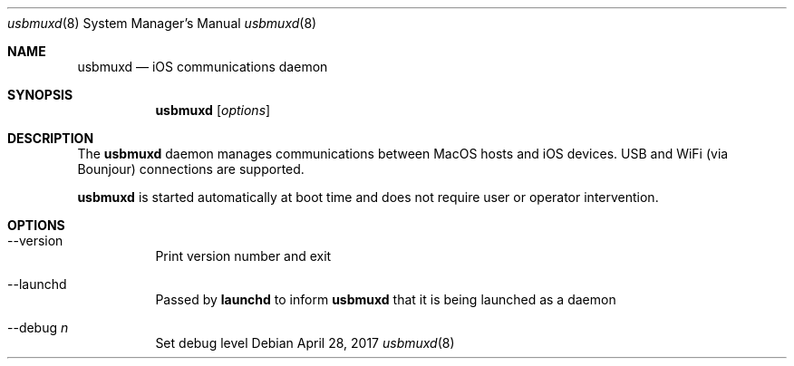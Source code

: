 .Dd April 28, 2017
.Dt usbmuxd 8
.Os
.Sh NAME
.Nm usbmuxd
.Nd iOS communications daemon
.Sh SYNOPSIS
.Nm
.Op Ar options
.Sh DESCRIPTION
The
.Nm
daemon manages communications between MacOS hosts and iOS devices. USB and WiFi (via Bounjour)
connections are supported.
.Pp
.Nm
is started automatically at boot time and does not require user or
operator intervention.
.Sh OPTIONS
.Bl -tag
.It --version
Print version number and exit
.It --launchd
Passed by \fBlaunchd\fP to inform
.Nm
that it is being launched as a daemon
.It --debug \fIn\fP
Set debug level
.El
